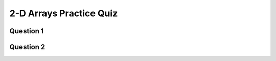 .. qnum::
   :prefix: 2darry-quiz
   :start: 1

.. _2darrys_practice_quiz:

2-D Arrays Practice Quiz
-------------------------


Question 1
~~~~~~~~~~~

.. parsonsprob:: 2d-arrays-practice-quiz-1
    :language: javascript

    Rearrange the given code to create a 2 dimensional array.</p>
    -----
    let rows = 20;
    let cols = 20;
    let someArray = [];
    for (let i = 0; i < cols; i++) {
        someArray.push([])
        for (let j = 0; j < rows; j++) {
            someArray[i].push(0);
        }
    }


Question 2
~~~~~~~~~~~

.. fillintheblank:: 2d-arrays-practice-quiz-2

    What will the following program print?::

        let counter = 0;
        let someArray = [[0,1,1,0],
                         [1,0,1,0],
                         [1,0,0,0],
                         [0,1,0,1]];
        for (let i = 0; i < someArray.length; i++) {
            for (let j = 0; j < someArray[i].length; j++) {
                counter += someArray[i][j];
            }
        }

    - :7: Great!
      :.*: Try again! Think about what that nested for loop is doing...
